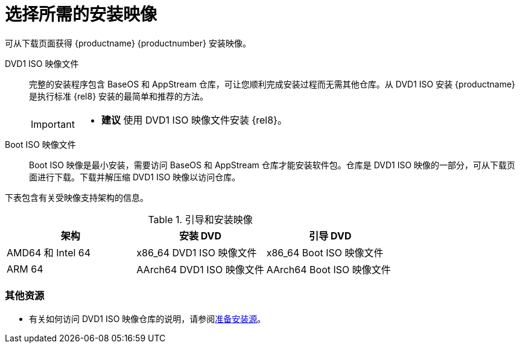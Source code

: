 [id="types-of-installation-media_{context}"]
= 选择所需的安装映像

可从下载页面获得 {productname} {productnumber} 安装映像。

DVD1 ISO 映像文件::
+
完整的安装程序包含 BaseOS 和 AppStream 仓库，可让您顺利完成安装过程而无需其他仓库。从 DVD1 ISO 安装 {productname} 是执行标准 {rel8} 安装的最简单和推荐的方法。
//See [citetitle]_Using Application Stream_, which explains the difference between the BaseOS and AppStream repositories.
+
[IMPORTANT]
====
* *建议* 使用 DVD1 ISO 映像文件安装 {rel8}。
====

Boot ISO 映像文件::
+
Boot ISO 映像是最小安装，需要访问 BaseOS 和 AppStream 仓库才能安装软件包。仓库是 DVD1 ISO 映像的一部分，可从下载页面进行下载。下载并解压缩 DVD1 ISO 映像以访问仓库。

下表包含有关受映像支持架构的信息。

.引导和安装映像
[options="header"]
|===
| 架构  | 安装 DVD  | 引导 DVD
| AMD64 和 Intel 64 | x86_64 DVD1 ISO 映像文件 | x86_64 Boot ISO 映像文件
| ARM 64  | AArch64 DVD1 ISO 映像文件 | AArch64 Boot ISO 映像文件
|===

[discrete]
=== 其他资源

* 有关如何访问 DVD1 ISO 映像仓库的说明，请参阅xref:standard-install:assembly_preparing-for-your-installation.adoc#prepare-installation-source_preparing-for-your-installation[准备安装源]。
